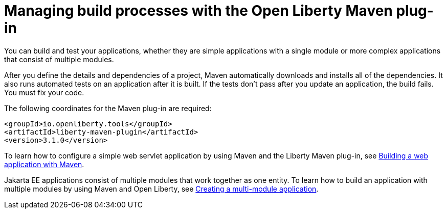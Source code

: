 // Module included in the following assemblies:
//
//

[id="managing-with-maven-{context}"]
= Managing build processes with the Open Liberty Maven plug-in

You can build and test your applications, whether they are simple applications with a single module or more complex applications that consist of multiple modules.

After you define the details and dependencies of a project, Maven automatically downloads and installs all of the dependencies. It also runs automated tests on an application after it is built. If the tests don’t pass after you update an application, the build fails. You must fix your code.

The following coordinates for the Maven plug-in are required:

[source,xml]
----
<groupId>io.openliberty.tools</groupId>
<artifactId>liberty-maven-plugin</artifactId>
<version>3.1.0</version>
----

To learn how to configure a simple web servlet application by using Maven and the Liberty Maven plug-in, see link:https://openliberty.io/guides/maven-intro.html[Building a web application with Maven].

Jakarta EE applications consist of multiple modules that work together as one entity. To learn how to build an application with multiple modules by using Maven and Open Liberty, see link:https://openliberty.io/guides/maven-multimodules.html[Creating a multi-module application].
